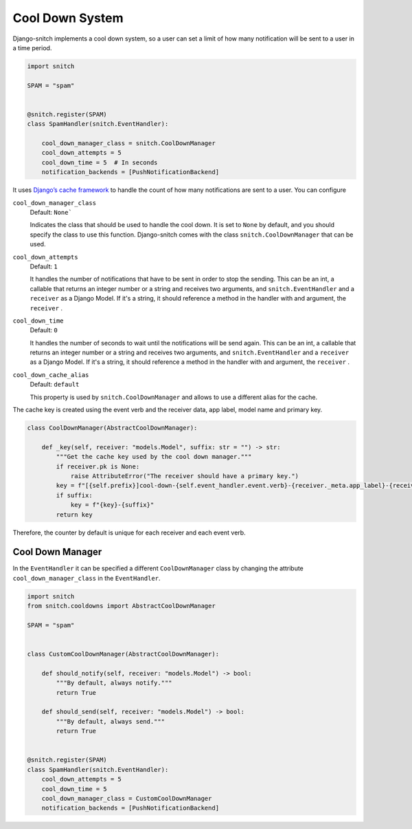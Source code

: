 ================
Cool Down System
================

Django-snitch implements a cool down system, so a user can set a limit of how many 
notification will be sent to a user in a time period.

.. code-block:: python

    import snitch

    SPAM = "spam"


    @snitch.register(SPAM)
    class SpamHandler(snitch.EventHandler):
    
        cool_down_manager_class = snitch.CoolDownManager
        cool_down_attempts = 5
        cool_down_time = 5  # In seconds
        notification_backends = [PushNotificationBackend]

It uses `Django’s cache framework <https://docs.djangoproject.com/en/4.0/topics/cache/#the-low-level-cache-api>`_ 
to handle the count of how many notifications are sent to a user. You can configure 


``cool_down_manager_class``
    Default: ``None```

    Indicates the class that should be used to handle the cool down. It is set to 
    ``None`` by default, and you should specify the class to use this function. 
    Django-snitch comes with the class ``snitch.CoolDownManager`` that can be used.

``cool_down_attempts``
    Default: ``1``

    It handles the number of notifications that have to be sent in order to stop the sending. This 
    can be an int, a callable that returns an integer number or a string and receives two arguments, 
    and ``snitch.EventHandler`` and a ``receiver`` as a Django Model. If it's a string,
    it should reference a method in the handler with and argument, the ``receiver`` .
    
``cool_down_time``
    Default: ``0``

    It handles the number of seconds to wait until the notifications will be send again. This 
    can be an int, a callable that returns an integer number or a string and receives two arguments, 
    and ``snitch.EventHandler`` and a ``receiver`` as a Django Model. If it's a string,
    it should reference a method in the handler with and argument, the ``receiver`` .

``cool_down_cache_alias``
    Default: ``default``

    This property is used by ``snitch.CoolDownManager`` and allows to use a different 
    alias for the cache.

The cache key is created using the event verb and the receiver data, app label, model name and primary key.

.. code-block:: python

    class CoolDownManager(AbstractCoolDownManager):

        def _key(self, receiver: "models.Model", suffix: str = "") -> str:
            """Get the cache key used by the cool down manager."""
            if receiver.pk is None:
                raise AttributeError("The receiver should have a primary key.")
            key = f"[{self.prefix}]cool-down-{self.event_handler.event.verb}-{receiver._meta.app_label}-{receiver._meta.model_name}-{receiver.pk}"
            if suffix:
                key = f"{key}-{suffix}"
            return key

Therefore, the counter by default is unique for each receiver and each event verb.

Cool Down Manager
-----------------

In the ``EventHandler`` it can be specified a different ``CoolDownManager`` class by 
changing the attribute ``cool_down_manager_class`` in the  ``EventHandler``.

.. code-block:: python

    import snitch
    from snitch.cooldowns import AbstractCoolDownManager

    SPAM = "spam"


    class CustomCoolDownManager(AbstractCoolDownManager):
        
        def should_notify(self, receiver: "models.Model") -> bool:
            """By default, always notify."""
            return True

        def should_send(self, receiver: "models.Model") -> bool:
            """By default, always send."""
            return True


    @snitch.register(SPAM)
    class SpamHandler(snitch.EventHandler):
        cool_down_attempts = 5
        cool_down_time = 5 
        cool_down_manager_class = CustomCoolDownManager
        notification_backends = [PushNotificationBackend]